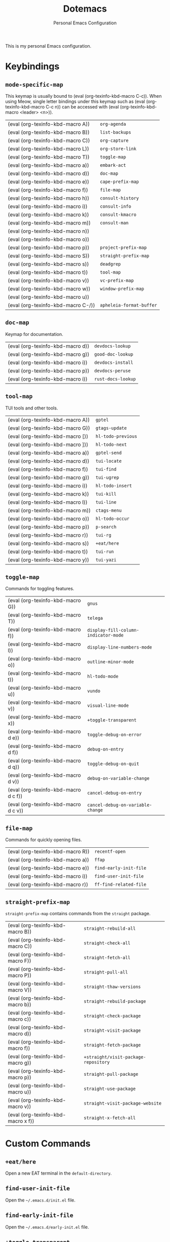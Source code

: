 #+title: Dotemacs
#+subtitle: Personal Emacs Configuration
#+macro: kbd (eval (org-texinfo-kbd-macro $1))

This is my personal Emacs configuration.

* Keybindings
#+cindex: Keybindings

** ~mode-specific-map~
  #+FINDEX: mode-specific-map

  This keymap is usually bound to {{{kbd(C-c)}}}.  When using Meow,
  single letter bindings under this keymap such as {{{kbd(C-c n)}}}
  can be accessed with {{{kbd(<leader> <n>)}}}.

  | {{{kbd(A)}}}   | ~org-agenda~             |
  | {{{kbd(B)}}}   | ~list-backups~           |
  | {{{kbd(C)}}}   | ~org-capture~            |
  | {{{kbd(L)}}}   | ~org-store-link~         |
  | {{{kbd(T)}}}   | ~toggle-map~             |
  | {{{kbd(a)}}}   | ~embark-act~             |
  | {{{kbd(d)}}}   | ~doc-map~                |
  | {{{kbd(e)}}}   | ~cape-prefix-map~        |
  | {{{kbd(f)}}}   | ~file-map~               |
  | {{{kbd(h)}}}   | ~consult-history~        |
  | {{{kbd(i)}}}   | ~consult-info~           |
  | {{{kbd(k)}}}   | ~consult-kmacro~         |
  | {{{kbd(m)}}}   | ~consult-man~            |
  | {{{kbd(n)}}}   |                        |
  | {{{kbd(o)}}}   |                        |
  | {{{kbd(p)}}}   | ~project-prefix-map~     |
  | {{{kbd(S)}}}   | ~straight-prefix-map~    |
  | {{{kbd(s)}}}   | ~deadgrep~               |
  | {{{kbd(t)}}}   | ~tool-map~               |
  | {{{kbd(v)}}}   | ~vc-prefix-map~          |
  | {{{kbd(w)}}}   | ~window-prefix-map~      |
  | {{{kbd(u)}}}   |                        |
  | {{{kbd(C-/)}}} | ~apheleia-format-buffer~ |

** ~doc-map~
  #+FINDEX: doc-map

  Keymap for documentation.

  | {{{kbd(d)}}} | ~devdocs-lookup~   |
  | {{{kbd(g)}}} | ~good-doc-lookup~  |
  | {{{kbd(i)}}} | ~devdocs-install~  |
  | {{{kbd(p)}}} | ~devdocs-peruse~   |
  | {{{kbd(i)}}} | ~rust-docs-lookup~ |
  
** ~tool-map~
  #+FINDEX: tool-map

  TUI tools and other tools.

  | {{{kbd(A)}}} | ~gptel~            |
  | {{{kbd(G)}}} | ~gtags-update~     |
  | {{{kbd([)}}} | ~hl-todo-previous~ |
  | {{{kbd(])}}} | ~hl-todo-next~     |
  | {{{kbd(a)}}} | ~gptel-send~       |
  | {{{kbd(d)}}} | ~tui-locate~       |
  | {{{kbd(f)}}} | ~tui-find~         |
  | {{{kbd(g)}}} | ~tui-ugrep~        |
  | {{{kbd(i)}}} | ~hl-todo-insert~   |
  | {{{kbd(k)}}} | ~tui-kill~         |
  | {{{kbd(l)}}} | ~tui-line~         |
  | {{{kbd(m)}}} | ~ctags-menu~       |
  | {{{kbd(o)}}} | ~hl-todo-occur~    |
  | {{{kbd(p)}}} | ~p-search~         |
  | {{{kbd(r)}}} | ~tui-rg~           |
  | {{{kbd(s)}}} | ~+eat/here~        |
  | {{{kbd(t)}}} | ~tui-run~          |
  | {{{kbd(y)}}} | ~tui-yazi~         |

** ~toggle-map~
  #+findex: toggle-map

  Commands for toggling features.

  | {{{kbd(G)}}}     | ~gnus~                               |
  | {{{kbd(T)}}}     | ~telega~                             |
  | {{{kbd(f)}}}     | ~display-fill-column-indicator-mode~ |
  | {{{kbd(l)}}}     | ~display-line-numbers-mode~          |
  | {{{kbd(o)}}}     | ~outline-minor-mode~                 |
  | {{{kbd(t)}}}     | ~hl-todo-mode~                       |
  | {{{kbd(u)}}}     | ~vundo~                              |
  | {{{kbd(v)}}}     | ~visual-line-mode~                   |
  | {{{kbd(x)}}}     | ~+toggle-transparent~                |
  | {{{kbd(d e)}}}   | ~toggle-debug-on-error~              |
  | {{{kbd(d f)}}}   | ~debug-on-entry~                     |
  | {{{kbd(d q)}}}   | ~toggle-debug-on-quit~               |
  | {{{kbd(d v)}}}   | ~debug-on-variable-change~           |
  | {{{kbd(d c f)}}} | ~cancel-debug-on-entry~              |
  | {{{kbd(d c v)}}} | ~cancel-debug-on-variable-change~    |

** ~file-map~
  #+findex: file-map

  Commands for quickly opening files.

  | {{{kbd(R)}}} | ~recentf-open~         |
  | {{{kbd(a)}}} | ~ffap~                 |
  | {{{kbd(e)}}} | ~find-early-init-file~ |
  | {{{kbd(i)}}} | ~find-user-init-file~  |
  | {{{kbd(r)}}} | ~ff-find-related-file~ |

** ~straight-prefix-map~
  #+findex: straight-prefix-map

  ~straight-prefix-map~ contains commands from the =straight= package.

  | {{{kbd(B)}}}   | ~straight-rebuild-all~               |
  | {{{kbd(C)}}}   | ~straight-check-all~                 |
  | {{{kbd(F)}}}   | ~straight-fetch-all~                 |
  | {{{kbd(P)}}}   | ~straight-pull-all~                  |
  | {{{kbd(V)}}}   | ~straight-thaw-versions~             |
  | {{{kbd(b)}}}   | ~straight-rebuild-package~           |
  | {{{kbd(c)}}}   | ~straight-check-package~             |
  | {{{kbd(d)}}}   | ~straight-visit-package~             |
  | {{{kbd(f)}}}   | ~straight-fetch-package~             |
  | {{{kbd(g)}}}   | ~+straight/visit-package-repository~ |
  | {{{kbd(p)}}}   | ~straight-pull-package~              |
  | {{{kbd(u)}}}   | ~straight-use-package~               |
  | {{{kbd(v)}}}   | ~straight-visit-package-website~     |
  | {{{kbd(x f)}}} | ~straight-x-fetch-all~               |


* Custom Commands
#+cindex: Custom Commands

** ~+eat/here~
  #+findex: +eat/here

  Open a new EAT terminal in the ~default-directory~.

** ~find-user-init-file~
  #+findex: find-user-init-file

  Open the =~/.emacs.d/init.el= file.

** ~find-early-init-file~
  #+findex: find-early-init-file

  Open the =~/.emacs.d/early-init.el= file.

** ~+toggle-transparent~
  #+findex: +toggle-transparent

  Toggle background transparency.

** ~+straight/visit-package-repository~
  #+findex: +straight/visit-package-repository

  Run ~magit-dispatch~ in the package repository.

* Custom Packages
#+cindex: Custom Packages

+ ~tui~: A package for integrating TUI applications in Emacs.

+ ~flymake-define~: Simple interface for defining ~flymake~ backends.

+ ~ctags~: =ctags= integration.

+ ~gtags~: =ctags= integration.

+ ~gtkdoc~: Package for viewing Gtk documentations. Not maintained anymore.

+ ~good-doc~: Rewrite of ~gtkdoc~.

+ ~rust-doc~: A simple package for looking up Rust documentation.

+ ~hide-pass~: A package for hiding plain-text credentials in buffers.

+ ~pp-posframe~: An alternative to ~eval-last-sexp~ which shows the result
  in a ~posframe~.

* Function Index
:PROPERTIES:
:INDEX:    fn
:END:

* COMMENT File Local Variables

# Local Variables:
# org-hide-emphasis-markers: t
# End:
